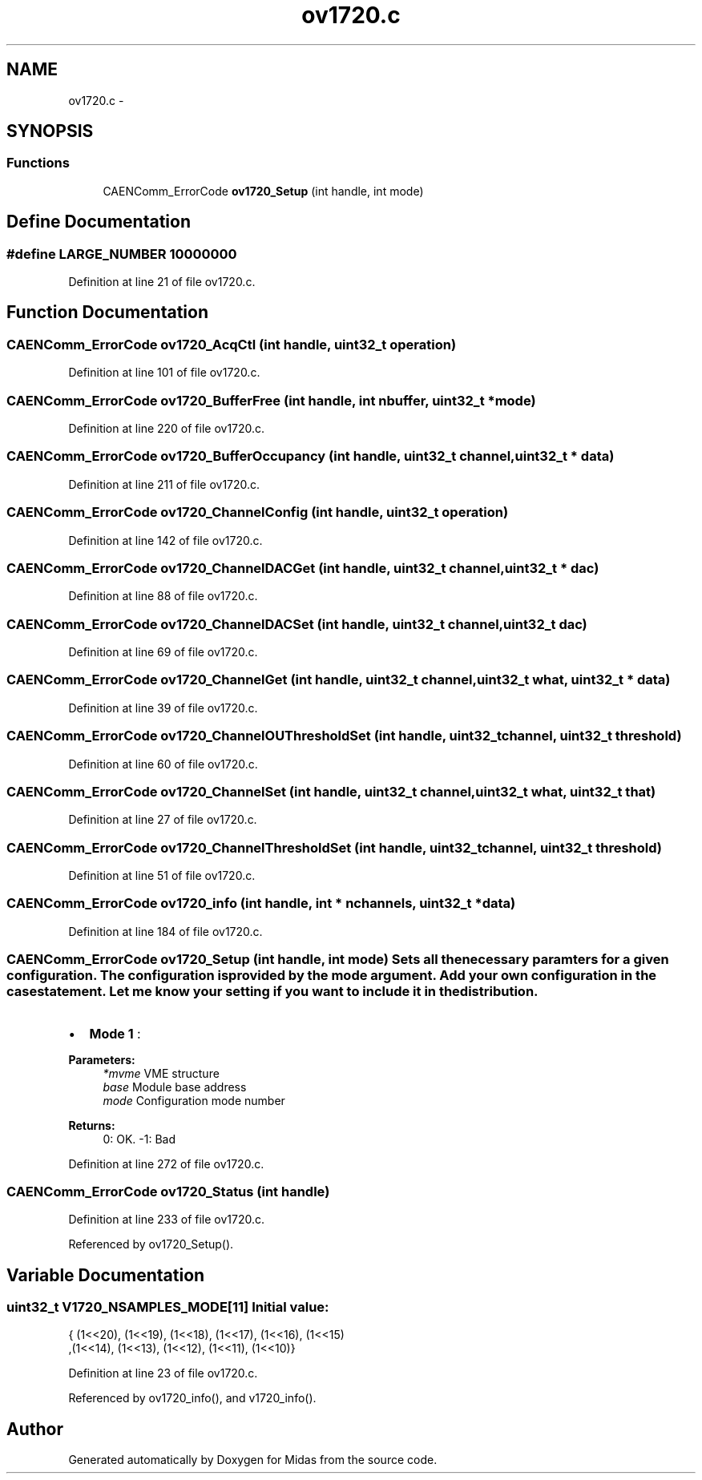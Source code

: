 .TH "ov1720.c" 3 "31 May 2012" "Version 2.3.0-0" "Midas" \" -*- nroff -*-
.ad l
.nh
.SH NAME
ov1720.c \- 
.SH SYNOPSIS
.br
.PP
.SS "Functions"

.in +1c
.ti -1c
.RI "CAENComm_ErrorCode \fBov1720_Setup\fP (int handle, int mode)"
.br
.in -1c
.SH "Define Documentation"
.PP 
.SS "#define LARGE_NUMBER   10000000"
.PP
Definition at line 21 of file ov1720.c.
.SH "Function Documentation"
.PP 
.SS "CAENComm_ErrorCode ov1720_AcqCtl (int handle, uint32_t operation)"
.PP
Definition at line 101 of file ov1720.c.
.SS "CAENComm_ErrorCode ov1720_BufferFree (int handle, int nbuffer, uint32_t * mode)"
.PP
Definition at line 220 of file ov1720.c.
.SS "CAENComm_ErrorCode ov1720_BufferOccupancy (int handle, uint32_t channel, uint32_t * data)"
.PP
Definition at line 211 of file ov1720.c.
.SS "CAENComm_ErrorCode ov1720_ChannelConfig (int handle, uint32_t operation)"
.PP
Definition at line 142 of file ov1720.c.
.SS "CAENComm_ErrorCode ov1720_ChannelDACGet (int handle, uint32_t channel, uint32_t * dac)"
.PP
Definition at line 88 of file ov1720.c.
.SS "CAENComm_ErrorCode ov1720_ChannelDACSet (int handle, uint32_t channel, uint32_t dac)"
.PP
Definition at line 69 of file ov1720.c.
.SS "CAENComm_ErrorCode ov1720_ChannelGet (int handle, uint32_t channel, uint32_t what, uint32_t * data)"
.PP
Definition at line 39 of file ov1720.c.
.SS "CAENComm_ErrorCode ov1720_ChannelOUThresholdSet (int handle, uint32_t channel, uint32_t threshold)"
.PP
Definition at line 60 of file ov1720.c.
.SS "CAENComm_ErrorCode ov1720_ChannelSet (int handle, uint32_t channel, uint32_t what, uint32_t that)"
.PP
Definition at line 27 of file ov1720.c.
.SS "CAENComm_ErrorCode ov1720_ChannelThresholdSet (int handle, uint32_t channel, uint32_t threshold)"
.PP
Definition at line 51 of file ov1720.c.
.SS "CAENComm_ErrorCode ov1720_info (int handle, int * nchannels, uint32_t * data)"
.PP
Definition at line 184 of file ov1720.c.
.SS "CAENComm_ErrorCode ov1720_Setup (int handle, int mode)"Sets all the necessary paramters for a given configuration. The configuration is provided by the mode argument. Add your own configuration in the case statement. Let me know your setting if you want to include it in the distribution.
.IP "\(bu" 2
\fBMode 1\fP :
.PP
.PP
\fBParameters:\fP
.RS 4
\fI*mvme\fP VME structure 
.br
\fIbase\fP Module base address 
.br
\fImode\fP Configuration mode number 
.RE
.PP
\fBReturns:\fP
.RS 4
0: OK. -1: Bad 
.RE
.PP

.PP
Definition at line 272 of file ov1720.c.
.SS "CAENComm_ErrorCode ov1720_Status (int handle)"
.PP
Definition at line 233 of file ov1720.c.
.PP
Referenced by ov1720_Setup().
.SH "Variable Documentation"
.PP 
.SS "uint32_t \fBV1720_NSAMPLES_MODE\fP[11]"\fBInitial value:\fP
.PP
.nf
 { (1<<20), (1<<19), (1<<18), (1<<17), (1<<16), (1<<15)
              ,(1<<14), (1<<13), (1<<12), (1<<11), (1<<10)}
.fi
.PP
Definition at line 23 of file ov1720.c.
.PP
Referenced by ov1720_info(), and v1720_info().
.SH "Author"
.PP 
Generated automatically by Doxygen for Midas from the source code.
